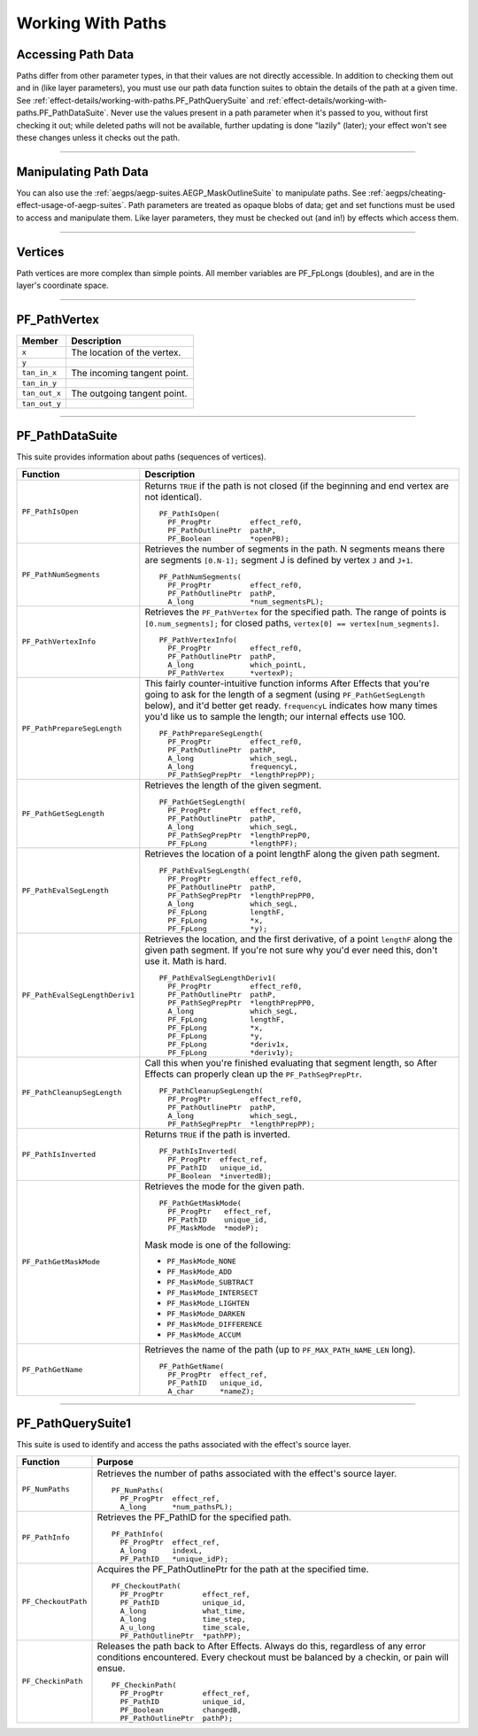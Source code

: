 .. _effect-details/working-with-paths:

Working With Paths
################################################################################

Accessing Path Data
================================================================================

Paths differ from other parameter types, in that their values are not directly accessible. In addition to checking them out and in (like layer parameters), you must use our path data function suites to obtain the details of the path at a given time. See :ref:`effect-details/working-with-paths.PF_PathQuerySuite` and :ref:`effect-details/working-with-paths.PF_PathDataSuite`. Never use the values present in a path parameter when it's passed to you, without first checking it out; while deleted paths will not be available, further updating is done "lazily" (later); your effect won't see these changes unless it checks out the path.

----

Manipulating Path Data
================================================================================

You can also use the :ref:`aegps/aegp-suites.AEGP_MaskOutlineSuite` to manipulate paths. See :ref:`aegps/cheating-effect-usage-of-aegp-suites`. Path parameters are treated as opaque blobs of data; get and set functions must be used to access and manipulate them. Like layer parameters, they must be checked out (and in!) by effects which access them.

----

Vertices
================================================================================

Path vertices are more complex than simple points. All member variables are PF_FpLongs (doubles), and are in the layer's coordinate space.

----

PF_PathVertex
================================================================================

+---------------+-----------------------------+
|  **Member**   |       **Description**       |
+===============+=============================+
| ``x``         | The location of the vertex. |
+---------------+-----------------------------+
| ``y``         |                             |
+---------------+-----------------------------+
| ``tan_in_x``  | The incoming tangent point. |
+---------------+-----------------------------+
| ``tan_in_y``  |                             |
+---------------+-----------------------------+
| ``tan_out_x`` | The outgoing tangent point. |
+---------------+-----------------------------+
| ``tan_out_y`` |                             |
+---------------+-----------------------------+

----

.. _effect-details/working-with-paths.PF_PathDataSuite:

PF_PathDataSuite
================================================================================

This suite provides information about paths (sequences of vertices).

+--------------------------------+-------------------------------------------------------------------------------------------------------------------+
|          **Function**          |                                                  **Description**                                                  |
+================================+===================================================================================================================+
| ``PF_PathIsOpen``              | Returns ``TRUE`` if the path is not closed (if the beginning and end vertex are not identical).                   |
|                                |                                                                                                                   |
|                                | ::                                                                                                                |
|                                |                                                                                                                   |
|                                |   PF_PathIsOpen(                                                                                                  |
|                                |     PF_ProgPtr         effect_ref0,                                                                               |
|                                |     PF_PathOutlinePtr  pathP,                                                                                     |
|                                |     PF_Boolean         *openPB);                                                                                  |
+--------------------------------+-------------------------------------------------------------------------------------------------------------------+
| ``PF_PathNumSegments``         | Retrieves the number of segments in the path.                                                                     |
|                                | N segments means there are segments ``[0.N-1];``                                                                  |
|                                | segment J is defined by vertex ``J`` and ``J+1``.                                                                 |
|                                |                                                                                                                   |
|                                | ::                                                                                                                |
|                                |                                                                                                                   |
|                                |   PF_PathNumSegments(                                                                                             |
|                                |     PF_ProgPtr         effect_ref0,                                                                               |
|                                |     PF_PathOutlinePtr  pathP,                                                                                     |
|                                |     A_long             *num_segmentsPL);                                                                          |
+--------------------------------+-------------------------------------------------------------------------------------------------------------------+
| ``PF_PathVertexInfo``          | Retrieves the ``PF_PathVertex`` for the specified path.                                                           |
|                                | The range of points is ``[0.num_segments];``                                                                      |
|                                | for closed paths, ``vertex[0] == vertex[num_segments]``.                                                          |
|                                |                                                                                                                   |
|                                | ::                                                                                                                |
|                                |                                                                                                                   |
|                                |   PF_PathVertexInfo(                                                                                              |
|                                |     PF_ProgPtr         effect_ref0,                                                                               |
|                                |     PF_PathOutlinePtr  pathP,                                                                                     |
|                                |     A_long             which_pointL,                                                                              |
|                                |     PF_PathVertex      *vertexP);                                                                                 |
+--------------------------------+-------------------------------------------------------------------------------------------------------------------+
| ``PF_PathPrepareSegLength``    | This fairly counter-intuitive function informs After Effects that you're going to ask for the length of a segment |
|                                | (using ``PF_PathGetSegLength`` below), and it'd better get ready.                                                 |
|                                | ``frequencyL`` indicates how many times you'd like us to sample the length; our internal effects use 100.         |
|                                |                                                                                                                   |
|                                | ::                                                                                                                |
|                                |                                                                                                                   |
|                                |   PF_PathPrepareSegLength(                                                                                        |
|                                |     PF_ProgPtr         effect_ref0,                                                                               |
|                                |     PF_PathOutlinePtr  pathP,                                                                                     |
|                                |     A_long             which_segL,                                                                                |
|                                |     A_long             frequencyL,                                                                                |
|                                |     PF_PathSegPrepPtr  *lengthPrepPP);                                                                            |
+--------------------------------+-------------------------------------------------------------------------------------------------------------------+
| ``PF_PathGetSegLength``        | Retrieves the length of the given segment.                                                                        |
|                                |                                                                                                                   |
|                                | ::                                                                                                                |
|                                |                                                                                                                   |
|                                |   PF_PathGetSegLength(                                                                                            |
|                                |     PF_ProgPtr         effect_ref0,                                                                               |
|                                |     PF_PathOutlinePtr  pathP,                                                                                     |
|                                |     A_long             which_segL,                                                                                |
|                                |     PF_PathSegPrepPtr  *lengthPrepP0,                                                                             |
|                                |     PF_FpLong          *lengthPF);                                                                                |
+--------------------------------+-------------------------------------------------------------------------------------------------------------------+
| ``PF_PathEvalSegLength``       | Retrieves the location of a point lengthF along the given path segment.                                           |
|                                |                                                                                                                   |
|                                | ::                                                                                                                |
|                                |                                                                                                                   |
|                                |   PF_PathEvalSegLength(                                                                                           |
|                                |     PF_ProgPtr         effect_ref0,                                                                               |
|                                |     PF_PathOutlinePtr  pathP,                                                                                     |
|                                |     PF_PathSegPrepPtr  *lengthPrepPP0,                                                                            |
|                                |     A_long             which_segL,                                                                                |
|                                |     PF_FpLong          lengthF,                                                                                   |
|                                |     PF_FpLong          *x,                                                                                        |
|                                |     PF_FpLong          *y);                                                                                       |
+--------------------------------+-------------------------------------------------------------------------------------------------------------------+
| ``PF_PathEvalSegLengthDeriv1`` | Retrieves the location, and the first derivative, of a point ``lengthF`` along the given path segment.            |
|                                | If you're not sure why you'd ever need this, don't use it. Math is hard.                                          |
|                                |                                                                                                                   |
|                                | ::                                                                                                                |
|                                |                                                                                                                   |
|                                |   PF_PathEvalSegLengthDeriv1(                                                                                     |
|                                |     PF_ProgPtr         effect_ref0,                                                                               |
|                                |     PF_PathOutlinePtr  pathP,                                                                                     |
|                                |     PF_PathSegPrepPtr  *lengthPrepPP0,                                                                            |
|                                |     A_long             which_segL,                                                                                |
|                                |     PF_FpLong          lengthF,                                                                                   |
|                                |     PF_FpLong          *x,                                                                                        |
|                                |     PF_FpLong          *y,                                                                                        |
|                                |     PF_FpLong          *deriv1x,                                                                                  |
|                                |     PF_FpLong          *deriv1y);                                                                                 |
+--------------------------------+-------------------------------------------------------------------------------------------------------------------+
| ``PF_PathCleanupSegLength``    | Call this when you're finished evaluating that segment length,                                                    |
|                                | so After Effects can properly clean up the ``PF_PathSegPrepPtr``.                                                 |
|                                |                                                                                                                   |
|                                | ::                                                                                                                |
|                                |                                                                                                                   |
|                                |   PF_PathCleanupSegLength(                                                                                        |
|                                |     PF_ProgPtr         effect_ref0,                                                                               |
|                                |     PF_PathOutlinePtr  pathP,                                                                                     |
|                                |     A_long             which_segL,                                                                                |
|                                |     PF_PathSegPrepPtr  *lengthPrepPP);                                                                            |
+--------------------------------+-------------------------------------------------------------------------------------------------------------------+
| ``PF_PathIsInverted``          | Returns ``TRUE`` if the path is inverted.                                                                         |
|                                |                                                                                                                   |
|                                | ::                                                                                                                |
|                                |                                                                                                                   |
|                                |   PF_PathIsInverted(                                                                                              |
|                                |     PF_ProgPtr  effect_ref,                                                                                       |
|                                |     PF_PathID   unique_id,                                                                                        |
|                                |     PF_Boolean  *invertedB);                                                                                      |
+--------------------------------+-------------------------------------------------------------------------------------------------------------------+
| ``PF_PathGetMaskMode``         | Retrieves the mode for the given path.                                                                            |
|                                |                                                                                                                   |
|                                | ::                                                                                                                |
|                                |                                                                                                                   |
|                                |   PF_PathGetMaskMode(                                                                                             |
|                                |     PF_ProgPtr   effect_ref,                                                                                      |
|                                |     PF_PathID    unique_id,                                                                                       |
|                                |     PF_MaskMode  *modeP);                                                                                         |
|                                |                                                                                                                   |
|                                | Mask mode is one of the following:                                                                                |
|                                |                                                                                                                   |
|                                | - ``PF_MaskMode_NONE``                                                                                            |
|                                | - ``PF_MaskMode_ADD``                                                                                             |
|                                | - ``PF_MaskMode_SUBTRACT``                                                                                        |
|                                | - ``PF_MaskMode_INTERSECT``                                                                                       |
|                                | - ``PF_MaskMode_LIGHTEN``                                                                                         |
|                                | - ``PF_MaskMode_DARKEN``                                                                                          |
|                                | - ``PF_MaskMode_DIFFERENCE``                                                                                      |
|                                | - ``PF_MaskMode_ACCUM``                                                                                           |
+--------------------------------+-------------------------------------------------------------------------------------------------------------------+
| ``PF_PathGetName``             | Retrieves the name of the path (up to ``PF_MAX_PATH_NAME_LEN`` long).                                             |
|                                |                                                                                                                   |
|                                | ::                                                                                                                |
|                                |                                                                                                                   |
|                                |   PF_PathGetName(                                                                                                 |
|                                |     PF_ProgPtr  effect_ref,                                                                                       |
|                                |     PF_PathID   unique_id,                                                                                        |
|                                |     A_char      *nameZ);                                                                                          |
+--------------------------------+-------------------------------------------------------------------------------------------------------------------+

----

.. _effect-details/working-with-paths.PF_PathQuerySuite:

PF_PathQuerySuite1
================================================================================

This suite is used to identify and access the paths associated with the effect's source layer.

+---------------------+----------------------------------------------------------------------------------------------------------+
|    **Function**     |                                               **Purpose**                                                |
+=====================+==========================================================================================================+
| ``PF_NumPaths``     | Retrieves the number of paths associated with the effect's source layer.                                 |
|                     |                                                                                                          |
|                     | ::                                                                                                       |
|                     |                                                                                                          |
|                     |   PF_NumPaths(                                                                                           |
|                     |     PF_ProgPtr  effect_ref,                                                                              |
|                     |     A_long      *num_pathsPL);                                                                           |
+---------------------+----------------------------------------------------------------------------------------------------------+
| ``PF_PathInfo``     | Retrieves the PF_PathID for the specified path.                                                          |
|                     |                                                                                                          |
|                     | ::                                                                                                       |
|                     |                                                                                                          |
|                     |   PF_PathInfo(                                                                                           |
|                     |     PF_ProgPtr  effect_ref,                                                                              |
|                     |     A_long      indexL,                                                                                  |
|                     |     PF_PathID   *unique_idP);                                                                            |
+---------------------+----------------------------------------------------------------------------------------------------------+
| ``PF_CheckoutPath`` | Acquires the PF_PathOutlinePtr for the path at the specified time.                                       |
|                     |                                                                                                          |
|                     | ::                                                                                                       |
|                     |                                                                                                          |
|                     |   PF_CheckoutPath(                                                                                       |
|                     |     PF_ProgPtr         effect_ref,                                                                       |
|                     |     PF_PathID          unique_id,                                                                        |
|                     |     A_long             what_time,                                                                        |
|                     |     A_long             time_step,                                                                        |
|                     |     A_u_long           time_scale,                                                                       |
|                     |     PF_PathOutlinePtr  *pathPP);                                                                         |
+---------------------+----------------------------------------------------------------------------------------------------------+
| ``PF_CheckinPath``  | Releases the path back to After Effects. Always do this, regardless of any error conditions encountered. |
|                     | Every checkout must be balanced by a checkin, or pain will ensue.                                        |
|                     |                                                                                                          |
|                     | ::                                                                                                       |
|                     |                                                                                                          |
|                     |   PF_CheckinPath(                                                                                        |
|                     |     PF_ProgPtr         effect_ref,                                                                       |
|                     |     PF_PathID          unique_id,                                                                        |
|                     |     PF_Boolean         changedB,                                                                         |
|                     |     PF_PathOutlinePtr  pathP);                                                                           |
+---------------------+----------------------------------------------------------------------------------------------------------+




